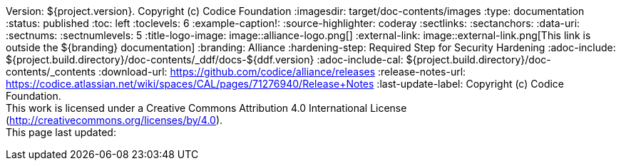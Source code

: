 Version: ${project.version}. Copyright (c) Codice Foundation
:imagesdir: target/doc-contents/images
:type: documentation
:status: published
:toc: left
:toclevels: 6
:example-caption!:
:source-highlighter: coderay
:sectlinks:
:sectanchors:
:data-uri:
:sectnums:
:sectnumlevels: 5
:title-logo-image: image::alliance-logo.png[]
:external-link: image::external-link.png[This link is outside the ${branding} documentation]
:branding: Alliance
:hardening-step: Required Step for Security Hardening
:adoc-include: ${project.build.directory}/doc-contents/_ddf/docs-${ddf.version}
:adoc-include-cal: ${project.build.directory}/doc-contents/_contents
:download-url: https://github.com/codice/alliance/releases
:release-notes-url: https://codice.atlassian.net/wiki/spaces/CAL/pages/71276940/Release+Notes
:last-update-label: Copyright (c) Codice Foundation. +
This work is licensed under a Creative Commons Attribution 4.0 International License (http://creativecommons.org/licenses/by/4.0). +
This page last updated:

ifdef::backend-pdf[]
[colophon]
== License
Copyright (c) Codice Foundation. +
This work is licensed under a http://creativecommons.org/licenses/by/4.0[Creative Commons Attribution 4.0 International License].
endif::[]

